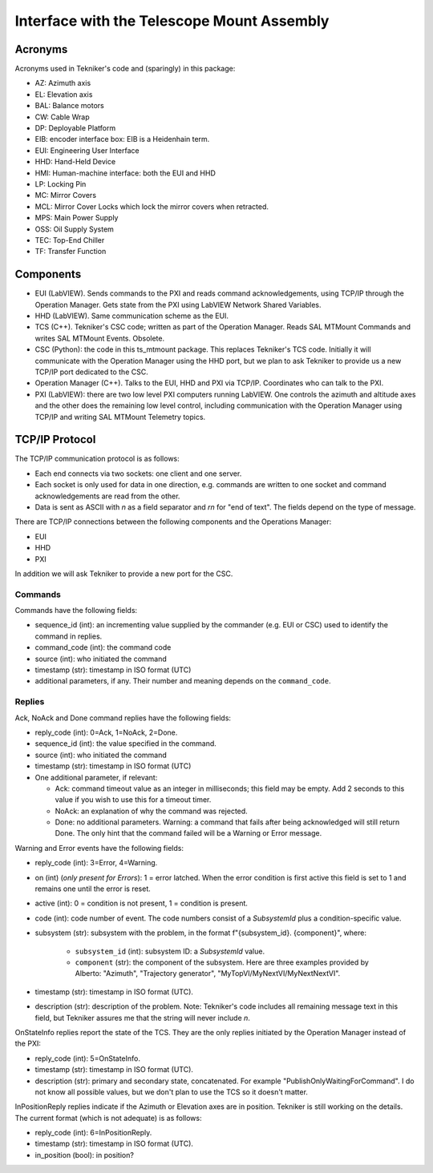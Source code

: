 .. py:currentmodule:: lsst.ts.mtmount

.. _lsst.ts.mtmount-tma_interface:

Interface with the Telescope Mount Assembly
===========================================

Acronyms
--------

Acronyms used in Tekniker's code and (sparingly) in this package:

* AZ: Azimuth axis
* EL: Elevation axis
* BAL: Balance motors
* CW: Cable Wrap
* DP: Deployable Platform
* EIB: encoder interface box: EIB is a Heidenhain term.
* EUI: Engineering User Interface
* HHD: Hand-Held Device
* HMI: Human-machine interface: both the EUI and HHD
* LP: Locking Pin
* MC: Mirror Covers
* MCL: Mirror Cover Locks which lock the mirror covers when retracted.
* MPS: Main Power Supply
* OSS: Oil Supply System
* TEC: Top-End Chiller
* TF: Transfer Function

Components
----------

* EUI (LabVIEW). Sends commands to the PXI and reads command acknowledgements, using TCP/IP through the Operation Manager. Gets state from the PXI using LabVIEW Network Shared Variables.
* HHD (LabVIEW). Same communication scheme as the EUI.
* TCS (C++). Tekniker's CSC code; written as part of the Operation Manager. Reads SAL MTMount Commands and writes SAL MTMount Events. Obsolete.
* CSC (Python): the code in this ts_mtmount package. This replaces Tekniker's TCS code. Initially it will communicate with the Operation Manager using the HHD port, but we plan to ask Tekniker to provide us a new TCP/IP port dedicated to the CSC.
* Operation Manager (C++). Talks to the EUI, HHD and PXI via TCP/IP. Coordinates who can talk to the PXI.
* PXI (LabVIEW): there are two low level PXI computers running LabVIEW. One controls the azimuth and altitude axes and the other does the remaining low level control, including communication with the Operation Manager using TCP/IP and writing SAL MTMount Telemetry topics.

TCP/IP Protocol
---------------

The TCP/IP communication protocol is as follows:

* Each end connects via two sockets: one client and one server.
* Each socket is only used for data in one direction, e.g. commands are written to one socket and command acknowledgements are read from the other.
* Data is sent as ASCII with `\n` as a field separator and `\r\n` for "end of text".
  The fields depend on the type of message.

There are TCP/IP connections between the following components and the Operations Manager:

* EUI
* HHD
* PXI

In addition we will ask Tekniker to provide a new port for the CSC.

Commands
^^^^^^^^

Commands have the following fields:

* sequence_id (int): an incrementing value supplied by the commander (e.g. EUI or CSC) used to identify the command in replies.
* command_code (int): the command code
* source (int): who initiated the command
* timestamp (str): timestamp in ISO format (UTC)
* additional parameters, if any. Their number and meaning depends on the ``command_code``.

Replies
^^^^^^^

Ack, NoAck and Done command replies have the following fields:

* reply_code (int): 0=Ack, 1=NoAck, 2=Done.
* sequence_id (int): the value specified in the command.
* source (int): who initiated the command
* timestamp (str): timestamp in ISO format (UTC)
* One additional parameter, if relevant:

  * Ack: command timeout value as an integer in milliseconds; this field may be empty.
    Add 2 seconds to this value if you wish to use this for a timeout timer.
  * NoAck: an explanation of why the command was rejected.
  * Done: no additional parameters.
    Warning: a command that fails after being acknowledged will still return Done.
    The only hint that the command failed will be a Warning or Error message.

Warning and Error events have the following fields:

* reply_code (int): 3=Error, 4=Warning.
* on (int) (*only present for Errors*): 1 = error latched.
  When the error condition is first active this field is set to 1 and remains one until the error is reset.
* active (int): 0 = condition is not present, 1 = condition is present.
* code (int): code number of event.
  The code numbers consist of a `SubsystemId` plus a condition-specific value.
* subsystem (str): subsystem with the problem, in the format f"{subsystem_id}. {component}", where:

    * ``subsystem_id`` (int): subsystem ID: a `SubsystemId` value.
    * ``component`` (str): the component of the subsystem.
      Here are three examples provided by Alberto: "Azimuth", "Trajectory generator", "MyTopVI/MyNextVI/MyNextNextVI".
* timestamp (str): timestamp in ISO format (UTC).
* description (str): description of the problem.
  Note: Tekniker's code includes all remaining message text in this field, but Tekniker assures me that the string will never include `\n`.

OnStateInfo replies report the state of the TCS. They are the only replies initiated by the Operation Manager instead of the PXI:

* reply_code (int): 5=OnStateInfo.
* timestamp (str): timestamp in ISO format (UTC).
* description (str): primary and secondary state, concatenated. For example "PublishOnlyWaitingForCommand".
  I do not know all possible values, but we don't plan to use the TCS so it doesn't matter.

InPositionReply replies indicate if the Azimuth or Elevation axes are in position.
Tekniker is still working on the details.
The current format (which is not adequate) is as follows:

* reply_code (int): 6=InPositionReply.
* timestamp (str): timestamp in ISO format (UTC).
* in_position (bool): in position?
